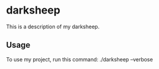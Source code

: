 * darksheep

This is a description of my darksheep.

** Usage

To use my project, run this command: ./darksheep --verbose
